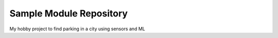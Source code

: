 Sample Module Repository
========================

My hobby project to find parking in a city using sensors and ML


